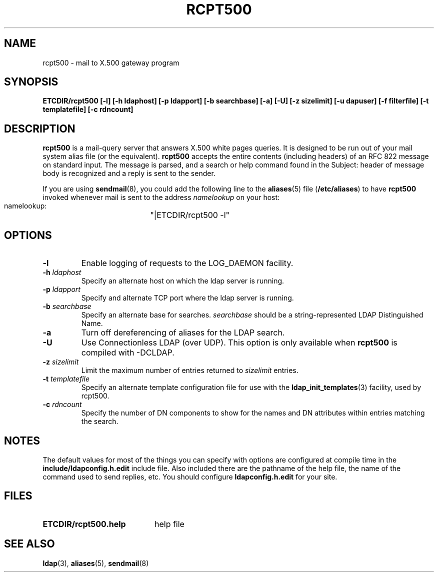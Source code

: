 .TH RCPT500 8C "16 December 1994" "U-M LDAP LDVERSION"
.SH NAME
rcpt500 \- mail to X.500 gateway program
.SH SYNOPSIS
.B ETCDIR/rcpt500 [\-l] [\-h ldaphost] [\-p ldapport]
.B [\-b searchbase] [\-a] [\-U] [\-z sizelimit] [\-u dapuser]
.B [\-f filterfile] [\-t templatefile] [\-c rdncount]
.SH DESCRIPTION
.B rcpt500
is a mail-query server that answers X.500 white pages queries.  It is
designed to be run out of your mail system alias file (or the equivalent).
.B rcpt500
accepts the entire contents (including headers) of an RFC 822
message on standard input.  The message is parsed, and a search or help
command found in the Subject: header of message body is recognized and
a reply is sent to the sender.
.LP
If you are using
.BR sendmail (8),
you could add the following line to the
.BR aliases (5)
file
.RB ( /etc/aliases )
to have
.B rcpt500
invoked whenever mail is sent to the address \fInamelookup\fP on your host:
.nf
.fi
.ft tt
    namelookup:	"|ETCDIR/rcpt500 -l"
.ft
.fi
.SH OPTIONS
.TP
.B \-l
Enable logging of requests to the LOG_DAEMON facility.
.TP
.BI \-h " ldaphost"
Specify an alternate host on which the ldap server is running.
.TP
.BI \-p " ldapport"
Specify and alternate TCP port where the ldap server is running.
.TP
.BI \-b " searchbase"
Specify an alternate base for searches.  \fIsearchbase\fP should be
a string-represented LDAP Distinguished Name.
.TP
.B \-a
Turn off dereferencing of aliases for the LDAP search.
.TP
.B \-U
Use Connectionless LDAP (over UDP).  This option is only available when
.B rcpt500
is compiled with -DCLDAP.
.TP
.BI \-z " sizelimit"
Limit the maximum number of entries returned to \fIsizelimit\fP
entries.
.TP
.BI \-t " templatefile"
Specify an alternate template configuration file for use with the
.BR ldap_init_templates (3)
facility, used by rcpt500.
.TP
.BI \-c " rdncount"
Specify the number of DN components to show for the names and DN attributes
within entries matching the search.
.SH NOTES
The default values for most of the things you can specify with options
are configured at compile time in the
.B include/ldapconfig.h.edit
include
file.  Also included there are the pathname of the help file, the name
of the command used to send replies, etc.  You should configure
.B ldapconfig.h.edit
for your site.
.SH FILES
.PD 0
.TP 20
.B ETCDIR/rcpt500.help
help file
.PD
.SH "SEE ALSO"
.BR ldap (3),
.BR aliases (5),
.BR sendmail (8)
